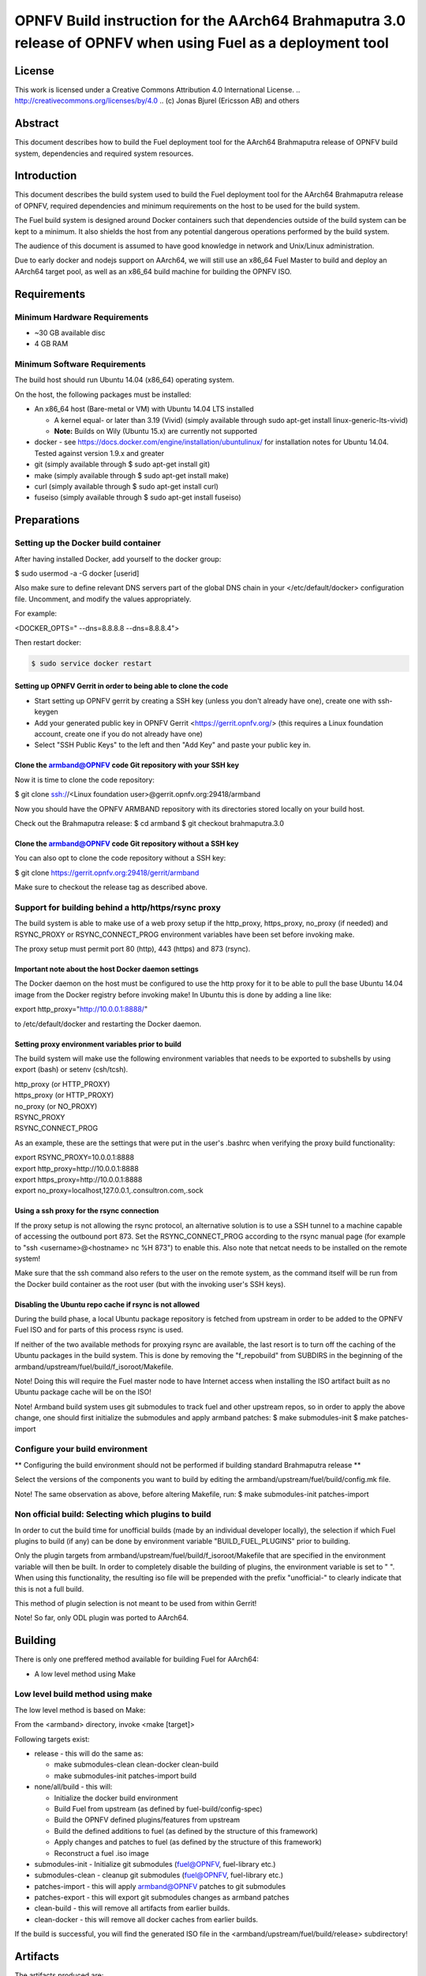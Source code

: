 =================================================================================================
OPNFV Build instruction for the AArch64 Brahmaputra 3.0 release of OPNFV when using Fuel as a deployment tool
=================================================================================================

License
=======

This work is licensed under a Creative Commons Attribution 4.0
International License. .. http://creativecommons.org/licenses/by/4.0 ..
(c) Jonas Bjurel (Ericsson AB) and others

Abstract
========

This document describes how to build the Fuel deployment tool for the
AArch64 Brahmaputra release of OPNFV build system, dependencies and
required system resources.

Introduction
============

This document describes the build system used to build the Fuel
deployment tool for the AArch64 Brahmaputra release of OPNFV, required
dependencies and minimum requirements on the host to be used for the
build system.

The Fuel build system is designed around Docker containers such that
dependencies outside of the build system can be kept to a minimum. It
also shields the host from any potential dangerous operations
performed by the build system.

The audience of this document is assumed to have good knowledge in
network and Unix/Linux administration.

Due to early docker and nodejs support on AArch64, we will still use an
x86_64 Fuel Master to build and deploy an AArch64 target pool, as well
as an x86_64 build machine for building the OPNFV ISO.

Requirements
============

Minimum Hardware Requirements
-----------------------------

- ~30 GB available disc

- 4 GB RAM

Minimum Software Requirements
-----------------------------

The build host should run Ubuntu 14.04 (x86_64) operating system.

On the host, the following packages must be installed:

- An x86_64 host (Bare-metal or VM) with Ubuntu 14.04 LTS installed

  - A kernel equal- or later than 3.19 (Vivid) (simply available through sudo apt-get install linux-generic-lts-vivid)

  - **Note:** Builds on Wily (Ubuntu 15.x) are currently not supported

- docker - see https://docs.docker.com/engine/installation/ubuntulinux/ for installation notes for Ubuntu 14.04. Tested against version 1.9.x and greater

- git (simply available through $ sudo apt-get install git)

- make (simply available through $ sudo apt-get install make)

- curl (simply available through $ sudo apt-get install curl)

- fuseiso (simply available through $ sudo apt-get install fuseiso)

Preparations
============

Setting up the Docker build container
-------------------------------------
After having installed Docker, add yourself to the docker group:

$ sudo usermod -a -G docker [userid]

Also make sure to define relevant DNS servers part of the global
DNS chain in your </etc/default/docker> configuration file.
Uncomment, and modify the values appropriately.

For example:

<DOCKER_OPTS=" --dns=8.8.8.8 --dns=8.8.8.4">

Then restart docker:

.. code-block:: console

    $ sudo service docker restart

Setting up OPNFV Gerrit in order to being able to clone the code
~~~~~~~~~~~~~~~~~~~~~~~~~~~~~~~~~~~~~~~~~~~~~~~~~~~~~~~~~~~~~~~~
- Start setting up OPNFV gerrit by creating a SSH key (unless you
  don't already have one), create one with ssh-keygen

- Add your generated public key in OPNFV Gerrit <https://gerrit.opnfv.org/>
  (this requires a Linux foundation account, create one if you do not
  already have one)

- Select "SSH Public Keys" to the left and then "Add Key" and paste
  your public key in.

Clone the armband@OPNFV code Git repository with your SSH key
~~~~~~~~~~~~~~~~~~~~~~~~~~~~~~~~~~~~~~~~~~~~~~~~~~~~~~~~~~~~~
Now it is time to clone the code repository:

$ git clone ssh://<Linux foundation user>@gerrit.opnfv.org:29418/armband

Now you should have the OPNFV ARMBAND repository with its
directories stored locally on your build host.

Check out the Brahmaputra release:
$ cd armband
$ git checkout brahmaputra.3.0

Clone the armband@OPNFV code Git repository without a SSH key
~~~~~~~~~~~~~~~~~~~~~~~~~~~~~~~~~~~~~~~~~~~~~~~~~~~~~~~~~~~~~
You can also opt to clone the code repository without a SSH key:

$ git clone https://gerrit.opnfv.org:29418/gerrit/armband

Make sure to checkout the release tag as described above.

Support for building behind a http/https/rsync proxy
----------------------------------------------------

The build system is able to make use of a web proxy setup if the
http_proxy, https_proxy, no_proxy (if needed) and RSYNC_PROXY or
RSYNC_CONNECT_PROG environment variables have been set before invoking make.

The proxy setup must permit port 80 (http), 443 (https) and 873
(rsync).

Important note about the host Docker daemon settings
~~~~~~~~~~~~~~~~~~~~~~~~~~~~~~~~~~~~~~~~~~~~~~~~~~~~

The Docker daemon on the host must be configured to use the http proxy
for it to be able to pull the base Ubuntu 14.04 image from the Docker
registry before invoking make! In Ubuntu this is done by adding a line
like:

export http_proxy="http://10.0.0.1:8888/"

to /etc/default/docker and restarting the Docker daemon.

Setting proxy environment variables prior to build
~~~~~~~~~~~~~~~~~~~~~~~~~~~~~~~~~~~~~~~~~~~~~~~~~~

The build system will make use the following environment variables
that needs to be exported to subshells by using export (bash) or
setenv (csh/tcsh).

| http_proxy (or HTTP_PROXY)
| https_proxy (or HTTP_PROXY)
| no_proxy (or NO_PROXY)
| RSYNC_PROXY
| RSYNC_CONNECT_PROG

As an example, these are the settings that were put in the user's
.bashrc when verifying the proxy build functionality:

| export RSYNC_PROXY=10.0.0.1:8888
| export http_proxy=http://10.0.0.1:8888
| export https_proxy=http://10.0.0.1:8888
| export no_proxy=localhost,127.0.0.1,.consultron.com,.sock

Using a ssh proxy for the rsync connection
~~~~~~~~~~~~~~~~~~~~~~~~~~~~~~~~~~~~~~~~~~

If the proxy setup is not allowing the rsync protocol, an alternative
solution is to use a SSH tunnel to a machine capable of accessing the
outbound port 873. Set the RSYNC_CONNECT_PROG according to the rsync
manual page (for example to "ssh <username>@<hostname> nc %H 873")
to enable this. Also note that netcat needs to be installed on the
remote system!

Make sure that the ssh command also refers to the user on the remote
system, as the command itself will be run from the Docker build container
as the root user (but with the invoking user's SSH keys).

Disabling the Ubuntu repo cache if rsync is not allowed
~~~~~~~~~~~~~~~~~~~~~~~~~~~~~~~~~~~~~~~~~~~~~~~~~~~~~~~

During the build phase, a local Ubuntu package repository is fetched
from upstream in order to be added to the OPNFV Fuel ISO and for parts
of this process rsync is used.

If neither of the two available methods for proxying rsync are
available, the last resort is to turn off the caching of the Ubuntu
packages in the build system. This is done by removing the
"f_repobuild" from SUBDIRS in the beginning of
the armband/upstream/fuel/build/f_isoroot/Makefile.

Note! Doing this will require the Fuel master node to have Internet
access when installing the ISO artifact built as no Ubuntu package
cache will be on the ISO!

Note! Armband build system uses git submodules to track fuel and
other upstream repos, so in order to apply the above change, one
should first initialize the submodules and apply armband patches:
$ make submodules-init
$ make patches-import

Configure your build environment
--------------------------------

** Configuring the build environment should not be performed if building
standard Brahmaputra release **

Select the versions of the components you want to build by editing the
armband/upstream/fuel/build/config.mk file.

Note! The same observation as above, before altering Makefile, run:
$ make submodules-init patches-import

Non official build: Selecting which plugins to build
----------------------------------------------------
In order to cut the build time for unofficial builds (made by an
individual developer locally), the selection if which Fuel plugins to
build (if any) can be done by environment variable
"BUILD_FUEL_PLUGINS" prior to building.

Only the plugin targets from
armband/upstream/fuel/build/f_isoroot/Makefile that are
specified in the environment variable will then be built. In order to
completely disable the building of plugins, the environment variable
is set to " ". When using this functionality, the resulting iso file
will be prepended with the prefix "unofficial-" to clearly indicate
that this is not a full build.

This method of plugin selection is not meant to be used from within
Gerrit!

Note! So far, only ODL plugin was ported to AArch64.

Building
========

There is only one preffered method available for building Fuel for AArch64:

- A low level method using Make

Low level build method using make
---------------------------------
The low level method is based on Make:

From the <armband> directory, invoke <make [target]>

Following targets exist:

- release - this will do the same as:

  - make submodules-clean clean-docker clean-build

  - make submodules-init patches-import build

- none/all/build - this will:

  - Initialize the docker build environment

  - Build Fuel from upstream (as defined by fuel-build/config-spec)

  - Build the OPNFV defined plugins/features from upstream

  - Build the defined additions to fuel (as defined by the structure
    of this framework)

  - Apply changes and patches to fuel (as defined by the structure of
    this framework)

  - Reconstruct a fuel .iso image

- submodules-init - Initialize git submodules (fuel@OPNFV, fuel-library etc.)

- submodules-clean - cleanup git submodules (fuel@OPNFV, fuel-library etc.)

- patches-import - this will apply armband@OPNFV patches to git submodules

- patches-export - this will export git submodules changes as armband patches

- clean-build - this will remove all artifacts from earlier builds.

- clean-docker - this will remove all docker caches from earlier builds.

If the build is successful, you will find the generated ISO file in
the <armband/upstream/fuel/build/release> subdirectory!

Artifacts
=========

The artifacts produced are:

- <OPNFV_XXXX.iso> - Which represents the bootable Fuel for AArch64 image,
  XXXX is replaced with the build identity provided to the build system

- <OPNFV_XXXX.iso.txt> - Which holds version metadata.

References
==========

1)  `OPNFV Installation instruction for the Brahmaputra 3.0 release of OPNFV when using Fuel as a deployment tool <http://artifacts.opnfv.org/fuel/brahmaputra/docs/installation-instruction.html>`_

2) `OPNFV Build instruction for the Brahmaputra 3.0 release of OPNFV when using Fuel as a deployment tool <http://artifacts.opnfv.org/fuel/brahmaputra/docs/build-instruction.html>`_

3) `OPNFV Release Note for the Brahmaputra 3.0 release of OPNFV when using Fuel as a deployment tool <http://artifacts.opnfv.org/fuel/brahmaputra/docs/release-notes.html>`_

4)  `OPNFV Installation instruction for the AArch64 Brahmaputra 3.0 release of OPNFV when using Fuel as a deployment tool <http://artifacts.opnfv.org/armband/brahmaputra/docs/installation-instruction.html>`_

5) `OPNFV Build instruction for the AArch64 Brahmaputra 3.0 release of OPNFV when using Fuel as a deployment tool <http://artifacts.opnfv.org/armband/brahmaputra/docs/build-instruction.html>`_

6) `OPNFV Release Note for the AArch64 Brahmaputra 3.0 release of OPNFV when using Fuel as a deployment tool <http://artifacts.opnfv.org/armband/brahmaputra/docs/release-notes.html>`_
